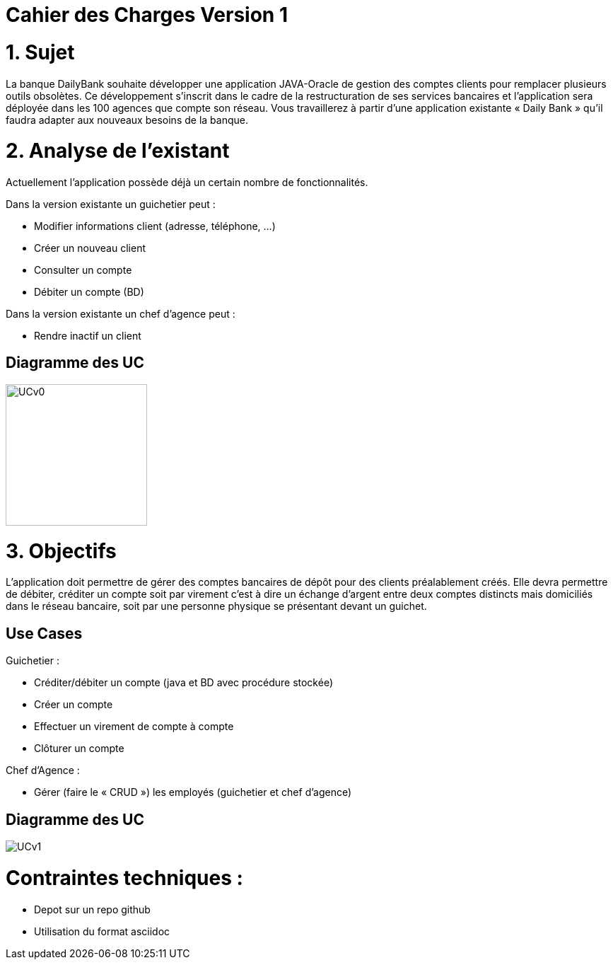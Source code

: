 = Cahier des Charges Version 1

# 1. Sujet

La banque DailyBank souhaite développer une application JAVA-Oracle de gestion des comptes clients pour remplacer plusieurs outils obsolètes. Ce développement s’inscrit dans le cadre de la restructuration de ses services bancaires et l’application sera déployée dans les 100 agences que compte son réseau. Vous travaillerez à partir d’une application existante « Daily Bank » qu’il faudra adapter aux nouveaux besoins de la banque.

# 2. Analyse de l'existant

Actuellement l'application possède déjà un certain nombre de fonctionnalités.

Dans la version existante un guichetier peut :

* Modifier informations client (adresse, téléphone, …)

* Créer un nouveau client

* Consulter un compte

* Débiter un compte (BD)

Dans la version existante  un chef d’agence peut :

* Rendre inactif un client

## Diagramme des UC
image::../plantuml/UCv0.png[UCv0,200,200,float="right",align="center"] 

# 3. Objectifs

L’application doit permettre de gérer des comptes bancaires de dépôt pour des clients préalablement créés. Elle devra permettre de débiter, créditer un compte soit par virement c’est à dire un échange d’argent entre deux comptes distincts mais domiciliés dans le réseau bancaire, soit par une personne physique se présentant devant un guichet.

## Use Cases

Guichetier :

* Créditer/débiter un compte (java et BD avec procédure stockée)

* Créer un compte

* Effectuer un virement de compte à compte

* Clôturer un compte

Chef d’Agence :

* Gérer (faire le « CRUD ») les employés (guichetier et chef d’agence)


## Diagramme des UC
image::../plantuml/UCv1.png[]

# Contraintes techniques :

 * Depot sur un repo github
 * Utilisation du format asciidoc 
   



